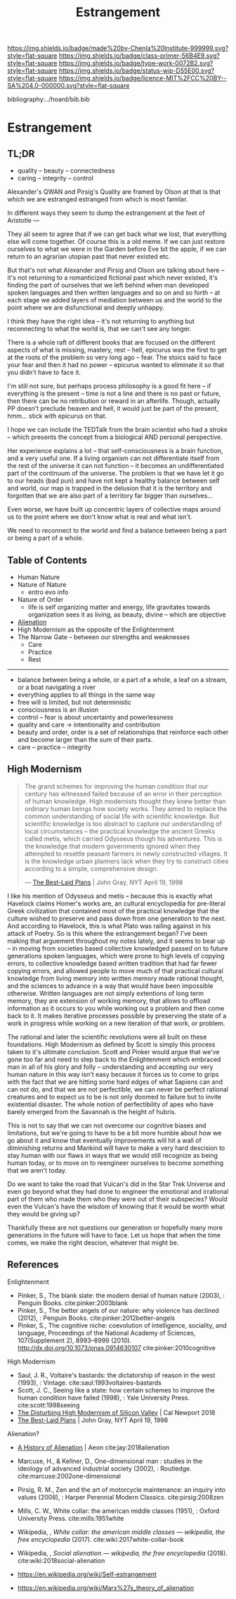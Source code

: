 #   -*- mode: org; fill-column: 60 -*-

#+TITLE: Estrangement
#+STARTUP: showall
#+TOC: headlines 4
#+PROPERTY: filename

[[https://img.shields.io/badge/made%20by-Chenla%20Institute-999999.svg?style=flat-square]] 
[[https://img.shields.io/badge/class-primer-56B4E9.svg?style=flat-square]]
[[https://img.shields.io/badge/type-work-0072B2.svg?style=flat-square]]
[[https://img.shields.io/badge/status-wip-D55E00.svg?style=flat-square]]
[[https://img.shields.io/badge/licence-MIT%2FCC%20BY--SA%204.0-000000.svg?style=flat-square]]

bibliography:../hoard/bib.bib

* Estrangement
:PROPERTIES:
:CUSTOM_ID:
:Name:     /home/deerpig/proj/chenla/warp/ww-estrangement.org
:Created:  2018-03-21T18:52@Prek Leap (11.642600N-104.919210W)
:ID:       20b34386-119b-40ba-b668-8a885192ca53
:VER:      574905186.480630274
:GEO:      48P-491193-1287029-15
:BXID:     proj:BWB2-1148
:Class:    primer
:Type:     work
:Status:   wip
:Licence:  MIT/CC BY-SA 4.0
:END:

** TL;DR

 - quality -- beauty    -- connectedness
 - caring  -- integrity -- control


Alexander's QWAN and Pirsig's Quality are framed by Olson at
that is that which we are estranged estranged from which is
most familar.

In different ways they seem to dump the estrangement at the
feet of Aristotle  ---

They all seem to agree that if we can get back what we lost,
that everything else will come together.  Of course this is
a old meme.  If we can just restore ourselves to what we
were in the Garden before Eve bit the apple, if we can
return to an agrarian utopian past that never existed etc.

But that's not what Alexander and Pirsig and Olson are
talking about here -- it's not returning to a romanticized
fictional past which never existed, it's finding the part of
ourselves that we left behind when man developed spoken
languages and then written languages and so on and so forth
-- at each stage we added layers of mediation between us and
the world to the point where we are disfunctional and deeply
unhappy.

I think they have the right idea -- it's not returning to
anything but reconnecting to what the world is, that we
can't see any longer.

There is a whole raft of different books that are focused on
the different aspects of what is missing, mastery, rest --
hell, epicurus was the first to get at the roots of the
problem so very long ago -- fear.  The stoics said to face
your fear and then it had no power -- epicurus wanted to
eliminate it so that you didn't have to face it.

I'm still not sure, but perhaps process philosophy is a good
fit here -- if everything is the present -- time is not a
line and there is no past or future, then there can be no
retribution or reward in an afterlife.  Though, actually PP
doesn't preclude heaven and hell, it would just be part of
the present, hmm... stick with epicurus on that.

I hope we can include the TEDTalk from the brain scientist
who had a stroke -- which presents the concept from a
biological AND personal perspective.

Her experience explains a lot -- that self-consciousness is
a brain function, and a very useful one.  If a living
organism can not differentiate itself from the rest of the
universe it can not function -- it becomes an
undifferentiated part of the continuum of the universe.  The
problem is that we have let it go to our heads (bad pun) and
have not kept a healthy balance between self and world, our
map is trapped in the delusion that it is the territory and
forgotten that we are also part of a territory far bigger
than ourselves...

Even worse, we have built up concentric layers of collective
maps around us to the point where we don't know what is
real and what isn't.

We need to reconnect to the world and find a balance between
being a part or being a part of a whole.


#+begin_comment
[2018-03-10 Sat] Tried to explain some of this to Mike
tonight when I was in Phnom Penh today, but I think he
didn't understand what I was trying to say.  I called it
mediation rather than explain map-territory.

Am I on the right track here?  I still think so.  But that's
the problem of working on this stuff for so long on my own,
I need more feedback to make sure I'm on track.
#+end_comment



** Table of Contents

 - Human Nature
 - Nature of Nature
   - entro evo info
 - Nature of Order
   - life is self organizing matter and energy, life
     gravitates towards organization sees it as living, as
     beauty, divine -- which are objective
 - [[./ww-alienation.org][Alienation]]
 - High Modernism as the opposite of the Enlightenment
 - The Narrow Gate -- between our strengths and weaknesses
   - Care
   - Practice
   - Rest

------

 - balance between being a whole, or a part of a whole, 
    a leaf on a stream, or a boat navigating a river
 - everything applies to all things in the same way
 - free will is limited, but not deterministic
 - consciousness is an illusion
 - control -- fear is about uncertainty and powerlessness
 - quality and care       -> intentionality and contribution
 - beauty and order, order is a set of relationships that
   reinforce each other and become larger than the sum of
   their parts.
 - care -- practice -- integrity

** High Modernism

#+begin_quote
The grand schemes for improving the human condition that our
century has witnessed failed because of an error in their
perception of human knowledge. High modernists thought they
knew better than ordinary human beings how society
works. They aimed to replace the common understanding of
social life with scientific knowledge. But scientific
knowledge is too abstract to capture our understanding of
local circumstances -- the practical knowledge the ancient
Greeks called metis, which carried Odysseus though his
adventures. This is the knowledge that modern governments
ignored when they attempted to resettle peasant farmers in
newly constructed villages. It is the knowledge urban
planners lack when they try to construct cities according to
a simple, comprehensive design.

— [[https://archive.nytimes.com/www.nytimes.com/books/98/04/19/reviews/980419.19graylt.html][The Best-Laid Plans]] |  John Gray, NYT April 19, 1998
#+end_quote

I like his mention of Odysseus and metis -- because this is
exactly what Havelock claims Homer's works are, an cultural
encyclopedia for pre-literal Greek civilization that
contained most of the practical knowledge that the culture
wished to preserve and pass down from one generation to the
next.  And according to Havelock, this is what Plato was
railing against in his attack of Poetry.  So is this where
the estrangement began?  I've been making that arguement
throughout my notes lately, and it seems to bear up -- in
moving from societies based collective knowledged passed on
to future generations spoken languages, which were prone to
high levels of copying errors, to collective knowledge based
written tradition that had far fewer copying errors, and
allowed people to move much of that practical cultural
knowledge from living memory into written memory made
rational thought, and the sciences to advance in a way that
would have been impossible otherwise.  Written languages are
not simply extentions of long term memory, they are
extension of working memory, that allows to offload
information as it occurs to you while working out a problem
and then come back to it.  It makes iterative processes
possible by preserving the state of a work in progress while
working on a new iteration of that work, or problem.

The rational and later the scientific revolutions were all
built on these foundations.  High Modernism as defined by
Scott is simply this process taken to it's ultimate
conclusion.  Scott and Pinker would argue that we've gone
too far and need to step back to the Enlightenment which
embraced man in all of his glory and folly -- understanding
and accepting our very human nature in this way isn't easy
because it forces us to come to grips with the fact that we
are hitting some hard edges of what Sapiens can and can not
do, and that we are not perfectible, we can never be perfect
rational creatures and to expect us to be is not only doomed
to failure but to invite existential disaster.  The whole
notion of perfectibility of apes who have barely emerged
from the Savannah is the height of hubris.

This is not to say that we can not overcome our cognitive
biases and limitations, but we're going to have to be a bit
more humble about how we go about it and know that
eventually improvements will hit a wall of diminishing
returns and Mankind will have to make a very hard descision
to stay human with our flaws in ways that we would still
recognize as being human today, or to move on to reengineer
ourselves to become something that we aren't today.

Do we want to take the road that Vulcan's did in the Star
Trek Universe and even go beyond what they had done to
engineer the emotional and irrational part of them who made
them who they were out of their subspecies?  Would even the
Vulcan's have the wisdom of knowing that it would be worth
what they would be giving up?

Thankfully these are not questions our generation or
hopefully many more generations in the future will have to
face. Let us hope that when the time comes, we make the
right descion, whatever that might be.


** References

Enlightenment

  - Pinker, S., The blank slate: the modern denial of human
    nature (2003), : Penguin Books.
    cite:pinker:2003blank
  - Pinker, S., The better angels of our nature: why
    violence has declined (2012), : Penguin Books.
    cite:pinker:2012better-angels
  - Pinker, S., The cognitive niche: coevolution of
    intelligence, sociality, and language, Proceedings of
    the National Academy of Sciences, 107(Supplement 2),
    8993–8999 (2010).
    http://dx.doi.org/10.1073/pnas.0914630107
    cite:pinker:2010cognitive

High Modernism

  - Saul, J. R., Voltaire's bastards: the dictatorship of
    reason in the west (1993), : Vintage.
    cite:saul:1993voltaires-bastards
  - Scott, J. C., Seeing like a state: how certain schemes
    to improve the human condition have failed (1998), :
    Yale University Press.
    cite:scott:1998seeing
  - [[http://calnewport.com/blog/2018/04/11/the-disturbing-high-modernism-of-silicon-valley/][The Disturbing High Modernism of Silicon Valley]] | Cal
    Newport 2018
  - [[https://archive.nytimes.com/www.nytimes.com/books/98/04/19/reviews/980419.19graylt.html][The Best-Laid Plans]] |  John Gray, NYT April 19, 1998


Alienation? 
  - [[https://aeon.co/essays/in-the-1950s-everybody-cool-was-a-little-alienated-what-changed][A History of Alienation]] | Aeon cite:jay:2018alienation
  - Marcuse, H., & Kellner, D., One-dimensional man :
    studies in the ideology of advanced industrial society
    (2002), : Routledge.
    cite:marcuse:2002one-dimensional
  - Pirsig, R. M., Zen and the art of motorcycle
    maintenance: an inquiry into values (2008), : Harper
    Perennial Modern Classics.
    cite:pirsig:2008zen
  - Mills, C. W., White collar: the american middle classes
    (1951), : Oxford University Press.
    cite:mills:1951white
  - Wikipedia, , /White collar: the american middle classes
    --- wikipedia, the free encyclopedia/ (2017).
    cite:wiki:2017white-collar-book
  - Wikipedia, , /Social alienation --- wikipedia, the free
    encyclopedia/ (2018).
    cite:wiki:2018social-alienation



  - https://en.wikipedia.org/wiki/Self-estrangement
  - https://en.wikipedia.org/wiki/Marx%27s_theory_of_alienation 

